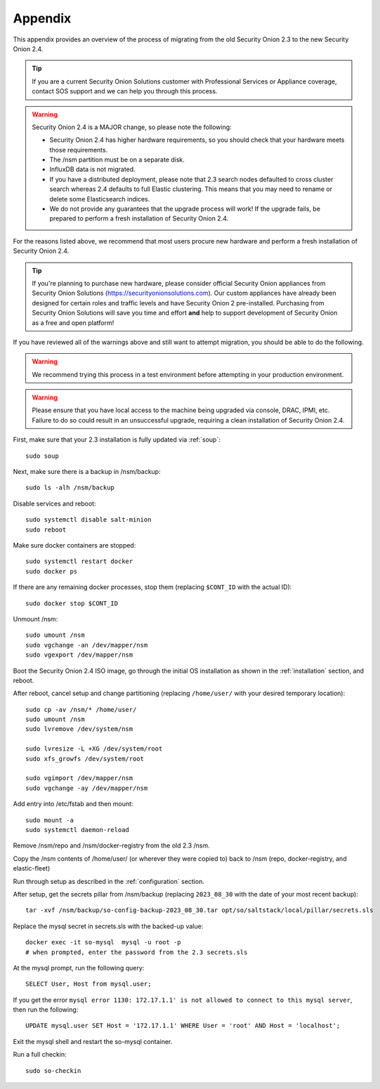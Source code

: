 .. _appendix:

Appendix
========

This appendix provides an overview of the process of migrating from the old Security Onion 2.3 to the new Security Onion 2.4.

.. tip::

   If you are a current Security Onion Solutions customer with Professional Services or Appliance coverage, contact SOS support and we can help you through this process.

.. warning::

   Security Onion 2.4 is a MAJOR change, so please note the following:

   - Security Onion 2.4 has higher hardware requirements, so you should check that your hardware meets those requirements. 
   - The /nsm partition must be on a separate disk.
   - InfluxDB data is not migrated.
   - If you have a distributed deployment, please note that 2.3 search nodes defaulted to cross cluster search whereas 2.4 defaults to full Elastic clustering. This means that you may need to rename or delete some Elasticsearch indices.
   - We do not provide any guarantees that the upgrade process will work! If the upgrade fails, be prepared to perform a fresh installation of Security Onion 2.4.
 
For the reasons listed above, we recommend that most users procure new hardware and perform a fresh installation of Security Onion 2.4.

.. tip::

   If you're planning to purchase new hardware, please consider official Security Onion appliances from Security Onion Solutions (https://securityonionsolutions.com). Our custom appliances have already been designed for certain roles and traffic levels and have Security Onion 2 pre-installed. Purchasing from Security Onion Solutions will save you time and effort **and** help to support development of Security Onion as a free and open platform!

If you have reviewed all of the warnings above and still want to attempt migration, you should be able to do the following.

.. warning::

   We recommend trying this process in a test environment before attempting in your production environment.

.. warning::

   Please ensure that you have local access to the machine being upgraded via console, DRAC, IPMI, etc. Failure to do so could result in an unsuccessful upgrade, requiring a clean installation of Security Onion 2.4.

First, make sure that your 2.3 installation is fully updated via :ref:`soup`:
::

    sudo soup
    
Next, make sure there is a backup in /nsm/backup:
::

    sudo ls -alh /nsm/backup

Disable services and reboot:
::

    sudo systemctl disable salt-minion
    sudo reboot

Make sure docker containers are stopped:
::

    sudo systemctl restart docker
    sudo docker ps

If there are any remaining docker processes, stop them (replacing ``$CONT_ID`` with the actual ID):
::

    sudo docker stop $CONT_ID

Unmount /nsm:
::

    sudo umount /nsm
    sudo vgchange -an /dev/mapper/nsm
    sudo vgexport /dev/mapper/nsm

Boot the Security Onion 2.4 ISO image, go through the initial OS installation as shown in the :ref:`installation` section, and reboot.

After reboot, cancel setup and change partitioning (replacing ``/home/user/`` with your desired temporary location):
::

    sudo cp -av /nsm/* /home/user/
    sudo umount /nsm
    sudo lvremove /dev/system/nsm

    sudo lvresize -L +XG /dev/system/root
    sudo xfs_growfs /dev/system/root

    sudo vgimport /dev/mapper/nsm
    sudo vgchange -ay /dev/mapper/nsm

Add entry into /etc/fstab and then mount:
::

    sudo mount -a 
    sudo systemctl daemon-reload

Remove /nsm/repo and /nsm/docker-registry from the old 2.3 /nsm.

Copy the /nsm contents of /home/user/ (or wherever they were copied to) back to /nsm
(repo, docker-registry, and elastic-fleet)

Run through setup as described in the :ref:`configuration` section.

After setup, get the secrets pillar from /nsm/backup (replacing ``2023_08_30`` with the date of your most recent backup):
::

    tar -xvf /nsm/backup/so-config-backup-2023_08_30.tar opt/so/saltstack/local/pillar/secrets.sls

Replace the mysql secret in secrets.sls with the backed-up value:
::

    docker exec -it so-mysql  mysql -u root -p
    # when prompted, enter the password from the 2.3 secrets.sls

At the mysql prompt, run the following query:
::

    SELECT User, Host from mysql.user;

If you get the error ``mysql error 1130: 172.17.1.1' is not allowed to connect to this mysql server``, then run the following:
::

    UPDATE mysql.user SET Host = '172.17.1.1' WHERE User = 'root' AND Host = 'localhost';

Exit the mysql shell and restart the so-mysql container.

Run a full checkin:
::

    sudo so-checkin
